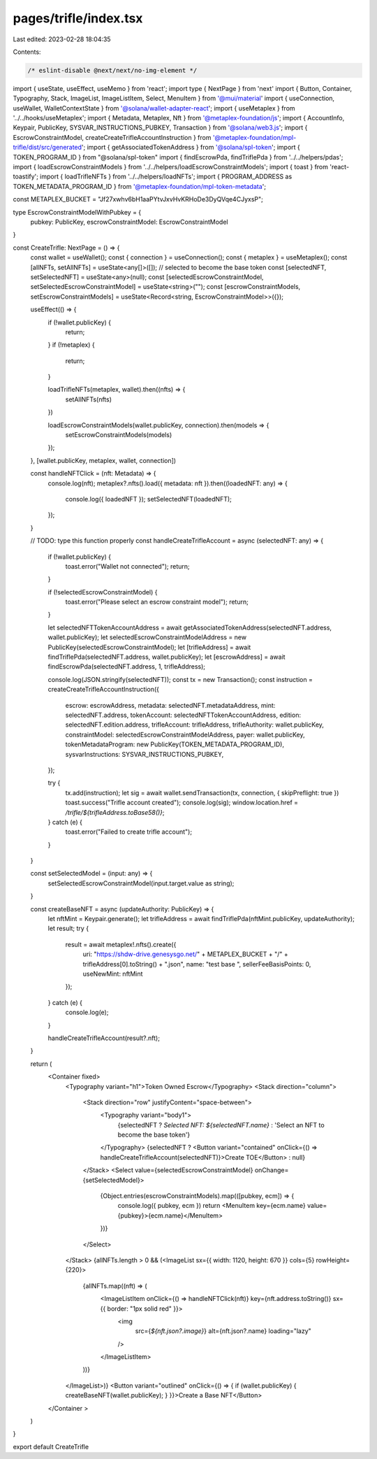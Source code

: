 pages/trifle/index.tsx
======================

Last edited: 2023-02-28 18:04:35

Contents:

.. code-block:: tsx

    /* eslint-disable @next/next/no-img-element */
import { useState, useEffect, useMemo } from 'react';
import type { NextPage } from 'next'
import { Button, Container, Typography, Stack, ImageList, ImageListItem, Select, MenuItem } from '@mui/material'
import { useConnection, useWallet, WalletContextState } from '@solana/wallet-adapter-react';
import { useMetaplex } from '../../hooks/useMetaplex';
import { Metadata, Metaplex, Nft } from '@metaplex-foundation/js';
import { AccountInfo, Keypair, PublicKey, SYSVAR_INSTRUCTIONS_PUBKEY, Transaction } from '@solana/web3.js';
import { EscrowConstraintModel, createCreateTrifleAccountInstruction } from '@metaplex-foundation/mpl-trifle/dist/src/generated';
import { getAssociatedTokenAddress } from '@solana/spl-token';
import { TOKEN_PROGRAM_ID } from "@solana/spl-token"
import { findEscrowPda, findTriflePda } from '../../helpers/pdas';
import { loadEscrowConstraintModels } from '../../helpers/loadEscrowConstraintModels';
import { toast } from 'react-toastify';
import { loadTrifleNFTs } from '../../helpers/loadNFTs';
import { PROGRAM_ADDRESS as TOKEN_METADATA_PROGRAM_ID } from '@metaplex-foundation/mpl-token-metadata';

const METAPLEX_BUCKET = "Jf27xwhv6bH1aaPYtvJxvHvKRHoDe3DyQVqe4CJyxsP";

type EscrowConstraintModelWithPubkey = {
    pubkey: PublicKey,
    escrowConstraintModel: EscrowConstraintModel
}

const CreateTrifle: NextPage = () => {
    const wallet = useWallet();
    const { connection } = useConnection();
    const { metaplex } = useMetaplex();
    const [allNFTs, setAllNFTs] = useState<any[]>([]);
    // selected to become the base token
    const [selectedNFT, setSelectedNFT] = useState<any>(null);
    const [selectedEscrowConstraintModel, setSelectedEscrowConstraintModel] = useState<string>("");
    const [escrowConstraintModels, setEscrowConstraintModels] = useState<Record<string, EscrowConstraintModel>>({});

    useEffect(() => {
        if (!wallet.publicKey) {
            return;
        }
        if (!metaplex) {
            return;
        }

        loadTrifleNFTs(metaplex, wallet).then((nfts) => {
            setAllNFTs(nfts)
        })

        loadEscrowConstraintModels(wallet.publicKey, connection).then(models => {
            setEscrowConstraintModels(models)
        });
    }, [wallet.publicKey, metaplex, wallet, connection])


    const handleNFTClick = (nft: Metadata) => {
        console.log(nft);
        metaplex?.nfts().load({ metadata: nft }).then((loadedNFT: any) => {
            console.log({ loadedNFT });
            setSelectedNFT(loadedNFT);
        });
    }

    // TODO: type this function properly
    const handleCreateTrifleAccount = async (selectedNFT: any) => {
        if (!wallet.publicKey) {
            toast.error("Wallet not connected");
            return;
        }

        if (!selectedEscrowConstraintModel) {
            toast.error("Please select an escrow constraint model");
            return;
        }

        let selectedNFTTokenAccountAddress = await getAssociatedTokenAddress(selectedNFT.address, wallet.publicKey);
        let selectedEscrowConstraintModelAddress = new PublicKey(selectedEscrowConstraintModel);
        let [trifleAddress] = await findTriflePda(selectedNFT.address, wallet.publicKey);
        let [escrowAddress] = await findEscrowPda(selectedNFT.address, 1, trifleAddress);

        console.log(JSON.stringify(selectedNFT));
        const tx = new Transaction();
        const instruction = createCreateTrifleAccountInstruction({
            escrow: escrowAddress,
            metadata: selectedNFT.metadataAddress,
            mint: selectedNFT.address,
            tokenAccount: selectedNFTTokenAccountAddress,
            edition: selectedNFT.edition.address,
            trifleAccount: trifleAddress,
            trifleAuthority: wallet.publicKey,
            constraintModel: selectedEscrowConstraintModelAddress,
            payer: wallet.publicKey,
            tokenMetadataProgram: new PublicKey(TOKEN_METADATA_PROGRAM_ID),
            sysvarInstructions: SYSVAR_INSTRUCTIONS_PUBKEY,
        });

        try {
            tx.add(instruction);
            let sig = await wallet.sendTransaction(tx, connection, { skipPreflight: true })
            toast.success("Trifle account created");
            console.log(sig);
            window.location.href = `/trifle/${trifleAddress.toBase58()}`;
        } catch (e) {
            toast.error("Failed to create trifle account");
        }

    }

    const setSelectedModel = (input: any) => {
        setSelectedEscrowConstraintModel(input.target.value as string);
    }

    const createBaseNFT = async (updateAuthority: PublicKey) => {
        let nftMint = Keypair.generate();
        let trifleAddress = await findTriflePda(nftMint.publicKey, updateAuthority);
        let result;
        try {
            result = await metaplex!.nfts().create({
                uri: "https://shdw-drive.genesysgo.net/" + METAPLEX_BUCKET + "/" + trifleAddress[0].toString() + ".json",
                name: "test base  ",
                sellerFeeBasisPoints: 0,
                useNewMint: nftMint
            });
        } catch (e) {
            console.log(e);
        }

        handleCreateTrifleAccount(result?.nft);
    }

    return (
        <Container fixed>
            <Typography variant="h1">Token Owned Escrow</Typography>
            <Stack direction="column">
                <Stack direction="row" justifyContent="space-between">
                    <Typography variant="body1">
                        {selectedNFT ? `Selected NFT: ${selectedNFT.name}` : 'Select an NFT to become the base token'}
                    </Typography>
                    {selectedNFT ? <Button variant="contained" onClick={() => handleCreateTrifleAccount(selectedNFT)}>Create TOE</Button> : null}
                </Stack>
                <Select value={selectedEscrowConstraintModel} onChange={setSelectedModel}>
                    {Object.entries(escrowConstraintModels).map(([pubkey, ecm]) => {
                        console.log({ pubkey, ecm })
                        return <MenuItem key={ecm.name} value={pubkey}>{ecm.name}</MenuItem>
                    })}
                </Select>
            </Stack>
            {allNFTs.length > 0 && (<ImageList sx={{ width: 1120, height: 670 }} cols={5} rowHeight={220}>
                {allNFTs.map((nft) => (
                    <ImageListItem onClick={() => handleNFTClick(nft)} key={nft.address.toString()} sx={{ border: "1px solid red" }}>
                        <img
                            src={`${nft.json?.image}`}
                            alt={nft.json?.name}
                            loading="lazy"
                        />
                    </ImageListItem>
                ))}
            </ImageList>)}
            <Button variant="outlined" onClick={() => { if (wallet.publicKey) { createBaseNFT(wallet.publicKey); } }}>Create a Base NFT</Button>
        </Container >
    )
}

export default CreateTrifle 

